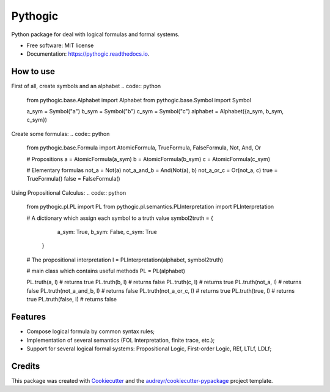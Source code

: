 ========
Pythogic
========


.. image:: https://img.shields.io/badge/status-development-orange.svg

.. image:: https://img.shields.io/pypi/v/pythogic.svg
        :target: https://pypi.python.org/pypi/pythogic

.. image:: https://img.shields.io/pypi/pyversions/pythogic.svg
        :target: https://pypi.python.org/pypi/pythogic

.. image:: https://img.shields.io/travis/MarcoFavorito/pythogic.svg
        :target: https://travis-ci.org/MarcoFavorito/pythogic

.. image:: https://readthedocs.org/projects/pythogic/badge/?version=latest
        :target: https://pythogic.readthedocs.io/en/latest/?badge=latest
        :alt: Documentation Status

.. image:: https://coveralls.io/repos/github/MarcoFavorito/pythogic/badge.svg?branch=master
        :target: https://coveralls.io/github/MarcoFavorito/pythogic?branch=master

.. image:: https://api.codacy.com/project/badge/Grade/653da2a7dda74a3893d87c2f05aa9abd
   :alt: Codacy Badge
   :target: https://app.codacy.com/app/MarcoFavorito/pythogic?utm_source=github.com&utm_medium=referral&utm_content=MarcoFavorito/pythogic&utm_campaign=badger

.. image:: https://api.codacy.com/project/badge/Coverage/51b6bb66aeff4e27ad9a9a19c421803c
        :target: https://www.codacy.com/app/MarcoFavorito/pythogic?utm_source=github.com&amp;utm_medium=referral&amp;utm_content=MarcoFavorito/pythogic&amp;utm_campaign=Badge_Coverage

.. image:: https://img.shields.io/badge/License-MIT-yellow.svg
    :alt: MIT License
    :target: https://opensource.org/licenses/MIT

Python package for deal with logical formulas and formal systems.


* Free software: MIT license
* Documentation: https://pythogic.readthedocs.io.

How to use
--------

First of all, create symbols and an alphabet
.. code:: python

    from pythogic.base.Alphabet import Alphabet
    from pythogic.base.Symbol import Symbol

    a_sym = Symbol("a")
    b_sym = Symbol("b")
    c_sym = Symbol("c")
    alphabet = Alphabet({a_sym, b_sym, c_sym})

Create some formulas:
.. code:: python

    from pythogic.base.Formula import AtomicFormula, TrueFormula, FalseFormula, Not, And, Or

    # Propositions
    a = AtomicFormula(a_sym)
    b = AtomicFormula(b_sym)
    c = AtomicFormula(c_sym)

    # Elementary formulas
    not_a = Not(a)
    not_a_and_b = And(Not(a), b)
    not_a_or_c = Or(not_a, c)
    true = TrueFormula()
    false = FalseFormula()

Using Propositional Calculus:
.. code:: python

    from pythogic.pl.PL import PL
    from pythogic.pl.semantics.PLInterpretation import PLInterpretation

    # A dictionary which assign each symbol to a truth value
    symbol2truth = {
            a_sym: True,
            b_sym: False,
            c_sym: True
        }

    # The propositional interpretation
    I = PLInterpretation(alphabet, symbol2truth)

    # main class which contains useful methods
    PL = PL(alphabet)

    PL.truth(a, I)              # returns true
    PL.truth(b, I)              # returns false
    PL.truth(c, I)              # returns true
    PL.truth(not_a, I)          # returns false
    PL.truth(not_a_and_b, I)    # returns false
    PL.truth(not_a_or_c, I)     # returns true
    PL.truth(true, I)           # returns true
    PL.truth(false, I)          # returns false


Features
--------

- Compose logical formula by common syntax rules;
- Implementation of several semantics (FOL Interpretation, finite trace, etc.);
- Support for several logical formal systems: Propositional Logic, First-order Logic, REf, LTLf, LDLf;


Credits
-------

This package was created with Cookiecutter_ and the `audreyr/cookiecutter-pypackage`_ project template.

.. _Cookiecutter: https://github.com/audreyr/cookiecutter
.. _`audreyr/cookiecutter-pypackage`: https://github.com/audreyr/cookiecutter-pypackage
